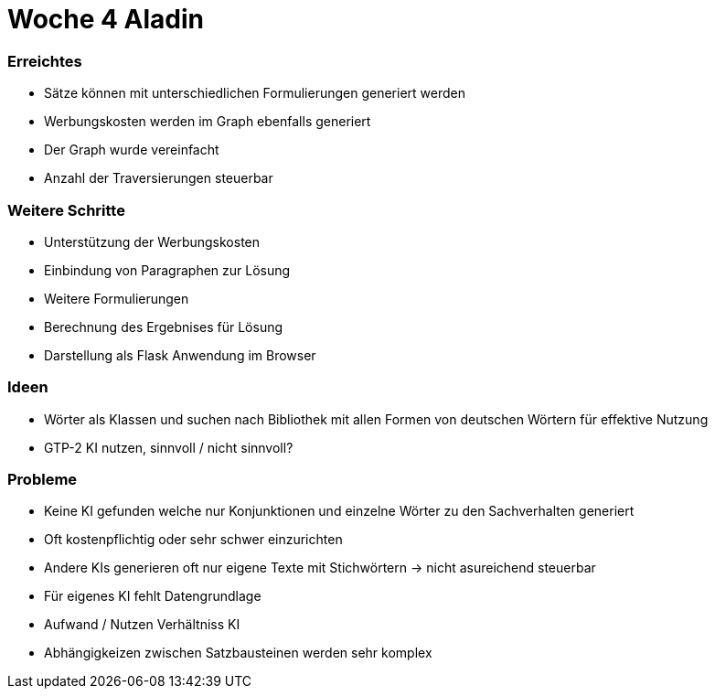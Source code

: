 = Woche 4 Aladin

=== Erreichtes
* Sätze können mit unterschiedlichen Formulierungen generiert werden
* Werbungskosten werden im Graph ebenfalls generiert
* Der Graph wurde vereinfacht
* Anzahl der Traversierungen steuerbar

=== Weitere Schritte
* Unterstützung der Werbungskosten
* Einbindung von Paragraphen zur Lösung
* Weitere Formulierungen
* Berechnung des Ergebnises für Lösung
* Darstellung als Flask Anwendung im Browser

=== Ideen
* Wörter als Klassen und suchen nach Bibliothek mit allen Formen von deutschen Wörtern für effektive Nutzung
* GTP-2 KI nutzen, sinnvoll / nicht sinnvoll?

=== Probleme
* Keine KI gefunden welche  nur Konjunktionen und einzelne Wörter zu den Sachverhalten generiert
* Oft kostenpflichtig oder sehr schwer einzurichten
* Andere KIs generieren oft nur eigene Texte mit Stichwörtern -> nicht asureichend steuerbar
* Für eigenes KI fehlt Datengrundlage
* Aufwand / Nutzen Verhältniss KI
* Abhängigkeizen zwischen Satzbausteinen werden sehr komplex